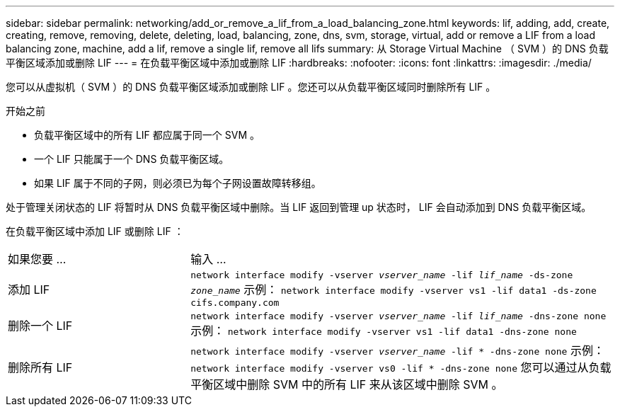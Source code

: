 ---
sidebar: sidebar 
permalink: networking/add_or_remove_a_lif_from_a_load_balancing_zone.html 
keywords: lif, adding, add, create, creating, remove, removing, delete, deleting, load, balancing, zone, dns, svm, storage, virtual, add or remove a LIF from a load balancing zone, machine, add a lif, remove a single lif, remove all lifs 
summary: 从 Storage Virtual Machine （ SVM ）的 DNS 负载平衡区域添加或删除 LIF 
---
= 在负载平衡区域中添加或删除 LIF
:hardbreaks:
:nofooter: 
:icons: font
:linkattrs: 
:imagesdir: ./media/


[role="lead"]
您可以从虚拟机（ SVM ）的 DNS 负载平衡区域添加或删除 LIF 。您还可以从负载平衡区域同时删除所有 LIF 。

.开始之前
* 负载平衡区域中的所有 LIF 都应属于同一个 SVM 。
* 一个 LIF 只能属于一个 DNS 负载平衡区域。
* 如果 LIF 属于不同的子网，则必须已为每个子网设置故障转移组。


处于管理关闭状态的 LIF 将暂时从 DNS 负载平衡区域中删除。当 LIF 返回到管理 up 状态时， LIF 会自动添加到 DNS 负载平衡区域。

在负载平衡区域中添加 LIF 或删除 LIF ：

[cols="30,70"]
|===


| 如果您要 ... | 输入 ... 


 a| 
添加 LIF
 a| 
`network interface modify -vserver _vserver_name_ -lif _lif_name_ -ds-zone _zone_name_` 示例： `network interface modify -vserver vs1 -lif data1 -ds-zone cifs.company.com`



 a| 
删除一个 LIF
 a| 
`network interface modify -vserver _vserver_name_ -lif _lif_name_ -dns-zone none` 示例： `network interface modify -vserver vs1 -lif data1 -dns-zone none`



 a| 
删除所有 LIF
 a| 
`network interface modify -vserver _vserver_name_ -lif * -dns-zone none` 示例： `network interface modify -vserver vs0 -lif * -dns-zone none` 您可以通过从负载平衡区域中删除 SVM 中的所有 LIF 来从该区域中删除 SVM 。

|===
